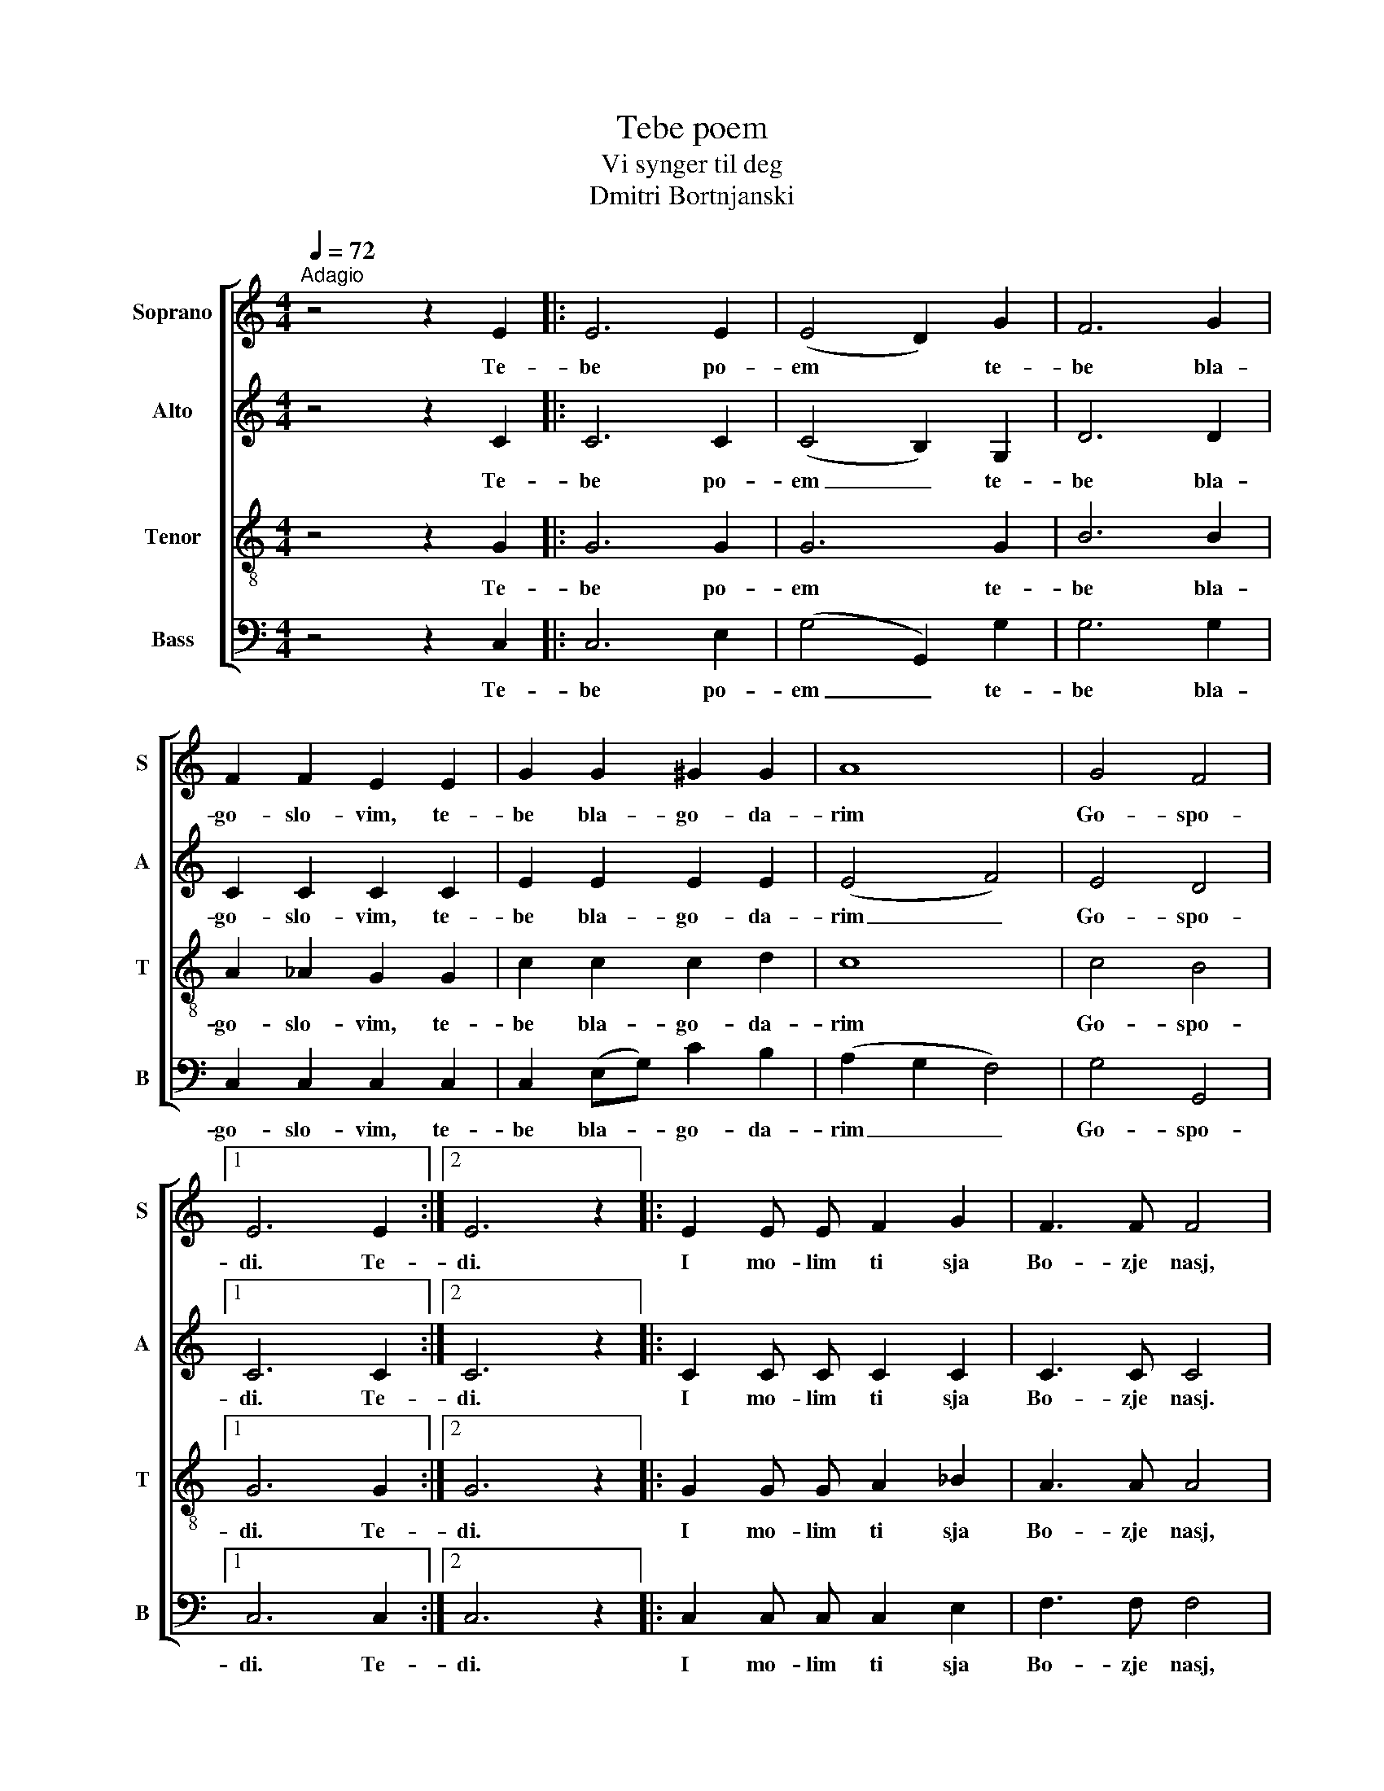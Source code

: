 X:1
T:Tebe poem
T:Vi synger til deg
T:Dmitri Bortnjanski
%%score [ 1 2 3 4 ]
L:1/8
Q:1/4=72
M:4/4
K:C
V:1 treble nm="Soprano" snm="S"
V:2 treble nm="Alto" snm="A"
V:3 treble-8 nm="Tenor" snm="T"
V:4 bass nm="Bass" snm="B"
V:1
"^Adagio" z4 z2 E2 |: E6 E2 | (E4 D2) G2 | F6 G2 | F2 F2 E2 E2 | G2 G2 ^G2 G2 | A8 | G4 F4 |1 %8
w: Te-|be po-|em * te-|be bla-|go- slo- vim, te-|be bla- go- da-|rim|Go- spo-|
 E6 E2 :|2 E6 z2 |: E2 E E F2 G2 | F3 F F4 | ^F2 F F G2 A2 | G3 G G4 | ^G2 G G A2 B2 | A3 A A4 | %16
w: di. Te-|di.|I mo- lim ti sja|Bo- zje nasj,|I mo- lim ti sja|Bo- zje nasj,|I mo- lim ti sja|Bo- zje nasj,|
 G4 F4 | E6 z2 :: F4 E4 | F4 E4 | D4 ^D4 | E8 :| %22
w: Bo- zje|nasj.|Mo- lim|ti sja|Bo- zje|nasj.|
V:2
 z4 z2 C2 |: C6 C2 | (C4 B,2) G,2 | D6 D2 | C2 C2 C2 C2 | E2 E2 E2 E2 | (E4 F4) | E4 D4 |1 %8
w: Te-|be po-|em _ te-|be bla-|go- slo- vim, te-|be bla- go- da-|rim _|Go- spo-|
 C6 C2 :|2 C6 z2 |: C2 C C C2 C2 | C3 C C4 | D2 D D D2 D2 | D3 D D4 | E2 E E E2 E2 | E3 E ^D4 | %16
w: di. Te-|di.|I mo- lim ti sja|Bo- zje nasj.|I mo- lim ti sja|Bo- zje nasj,|I mo- lim ti sja|Bo- zje nasj,|
 E4 D4 | C6 z2 :: C4 C4 | C4 C4 | C4 C4 | C8 :| %22
w: Bo- zje|nasj.|Mo- lim|ti sja|Bo- zje|nasj.|
V:3
 z4 z2 G2 |: G6 G2 | G6 G2 | B6 B2 | A2 _A2 G2 G2 | c2 c2 c2 d2 | c8 | c4 B4 |1 G6 G2 :|2 G6 z2 |: %10
w: Te-|be po-|em te-|be bla-|go- slo- vim, te-|be bla- go- da-|rim|Go- spo-|di. Te-|di.|
 G2 G G A2 _B2 | A3 A A4 | A2 A A B2 c2 | B3 B B4 | B2 e d c2 d2 | c3 c c4 | c4 B4 | G6 z2 :: %18
w: I mo- lim ti sja|Bo- zje nasj,|I mo- lim ti sja|Bo- zje nasj,|I mo- lim ti sja|Bo- zje nasj.|Bo- zje|nasj.|
 A4 G4 | (B2 A2) G4 | A4 A4 | G8 :| %22
w: Mo- lim|ti * sja|Bo- zje|nasj.|
V:4
 z4 z2 C,2 |: C,6 E,2 | (G,4 G,,2) G,2 | G,6 G,2 | C,2 C,2 C,2 C,2 | C,2 (E,G,) C2 B,2 | %6
w: Te-|be po-|em _ te-|be bla-|go- slo- vim, te-|be bla- * go- da-|
 (A,2 G,2 F,4) | G,4 G,,4 |1 C,6 C,2 :|2 C,6 z2 |: C,2 C, C, C,2 E,2 | F,3 F, F,4 | %12
w: rim _ _|Go- spo-|di. Te-|di.|I mo- lim ti sja|Bo- zje nasj,|
 D,2 D, D, D,2 ^F,2 | G,3 G, G,4 | E,2 E, E, E,2 ^G,2 | A,3 G, ^F,4 | G,4 G,,4 | C,6 z2 :: %18
w: I mo- lim ti sja|Bo- zje nasj,|I mo- lim ti sja|Bo- zje nasj.|Bo- zje|nasj.|
 C,4 C,4 | C,4 C,4 | [F,,F,]4 [F,,F,]4 | C,8 :| %22
w: Mo- lim|ti sja|Bo- zje|nasj.|

